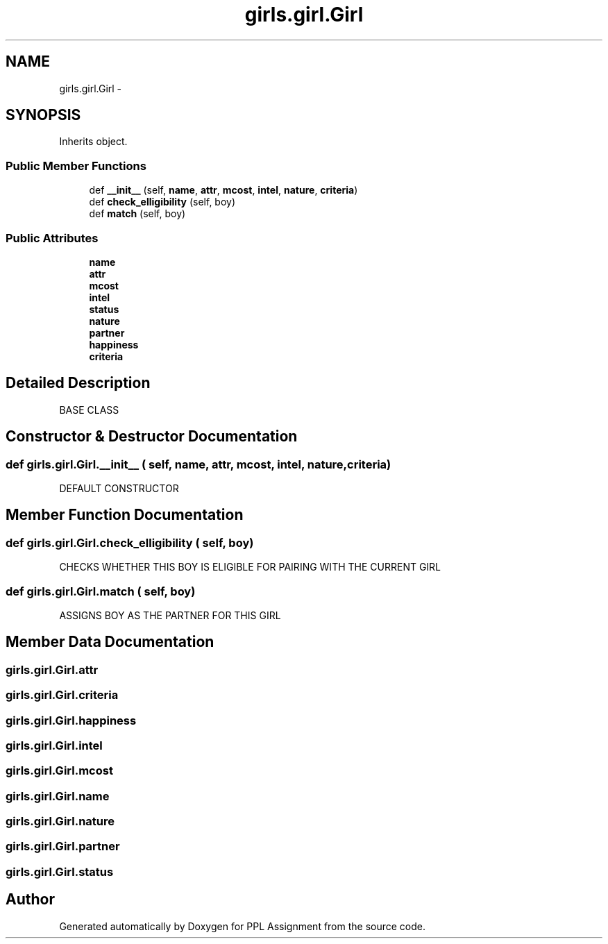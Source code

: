 .TH "girls.girl.Girl" 3 "Sun Feb 26 2017" "PPL Assignment" \" -*- nroff -*-
.ad l
.nh
.SH NAME
girls.girl.Girl \- 
.SH SYNOPSIS
.br
.PP
.PP
Inherits object\&.
.SS "Public Member Functions"

.in +1c
.ti -1c
.RI "def \fB__init__\fP (self, \fBname\fP, \fBattr\fP, \fBmcost\fP, \fBintel\fP, \fBnature\fP, \fBcriteria\fP)"
.br
.ti -1c
.RI "def \fBcheck_elligibility\fP (self, boy)"
.br
.ti -1c
.RI "def \fBmatch\fP (self, boy)"
.br
.in -1c
.SS "Public Attributes"

.in +1c
.ti -1c
.RI "\fBname\fP"
.br
.ti -1c
.RI "\fBattr\fP"
.br
.ti -1c
.RI "\fBmcost\fP"
.br
.ti -1c
.RI "\fBintel\fP"
.br
.ti -1c
.RI "\fBstatus\fP"
.br
.ti -1c
.RI "\fBnature\fP"
.br
.ti -1c
.RI "\fBpartner\fP"
.br
.ti -1c
.RI "\fBhappiness\fP"
.br
.ti -1c
.RI "\fBcriteria\fP"
.br
.in -1c
.SH "Detailed Description"
.PP 

.PP
.nf
BASE CLASS
.fi
.PP
 
.SH "Constructor & Destructor Documentation"
.PP 
.SS "def girls\&.girl\&.Girl\&.__init__ ( self,  name,  attr,  mcost,  intel,  nature,  criteria)"

.PP
.nf
DEFAULT CONSTRUCTOR
.fi
.PP
 
.SH "Member Function Documentation"
.PP 
.SS "def girls\&.girl\&.Girl\&.check_elligibility ( self,  boy)"

.PP
.nf
CHECKS WHETHER THIS BOY IS ELIGIBLE FOR PAIRING WITH THE CURRENT GIRL
.fi
.PP
 
.SS "def girls\&.girl\&.Girl\&.match ( self,  boy)"

.PP
.nf
ASSIGNS BOY AS THE PARTNER FOR THIS GIRL
.fi
.PP
 
.SH "Member Data Documentation"
.PP 
.SS "girls\&.girl\&.Girl\&.attr"

.SS "girls\&.girl\&.Girl\&.criteria"

.SS "girls\&.girl\&.Girl\&.happiness"

.SS "girls\&.girl\&.Girl\&.intel"

.SS "girls\&.girl\&.Girl\&.mcost"

.SS "girls\&.girl\&.Girl\&.name"

.SS "girls\&.girl\&.Girl\&.nature"

.SS "girls\&.girl\&.Girl\&.partner"

.SS "girls\&.girl\&.Girl\&.status"


.SH "Author"
.PP 
Generated automatically by Doxygen for PPL Assignment from the source code\&.
